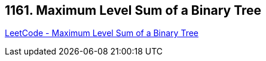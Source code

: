 == 1161. Maximum Level Sum of a Binary Tree

https://leetcode.com/problems/maximum-level-sum-of-a-binary-tree/[LeetCode - Maximum Level Sum of a Binary Tree]

